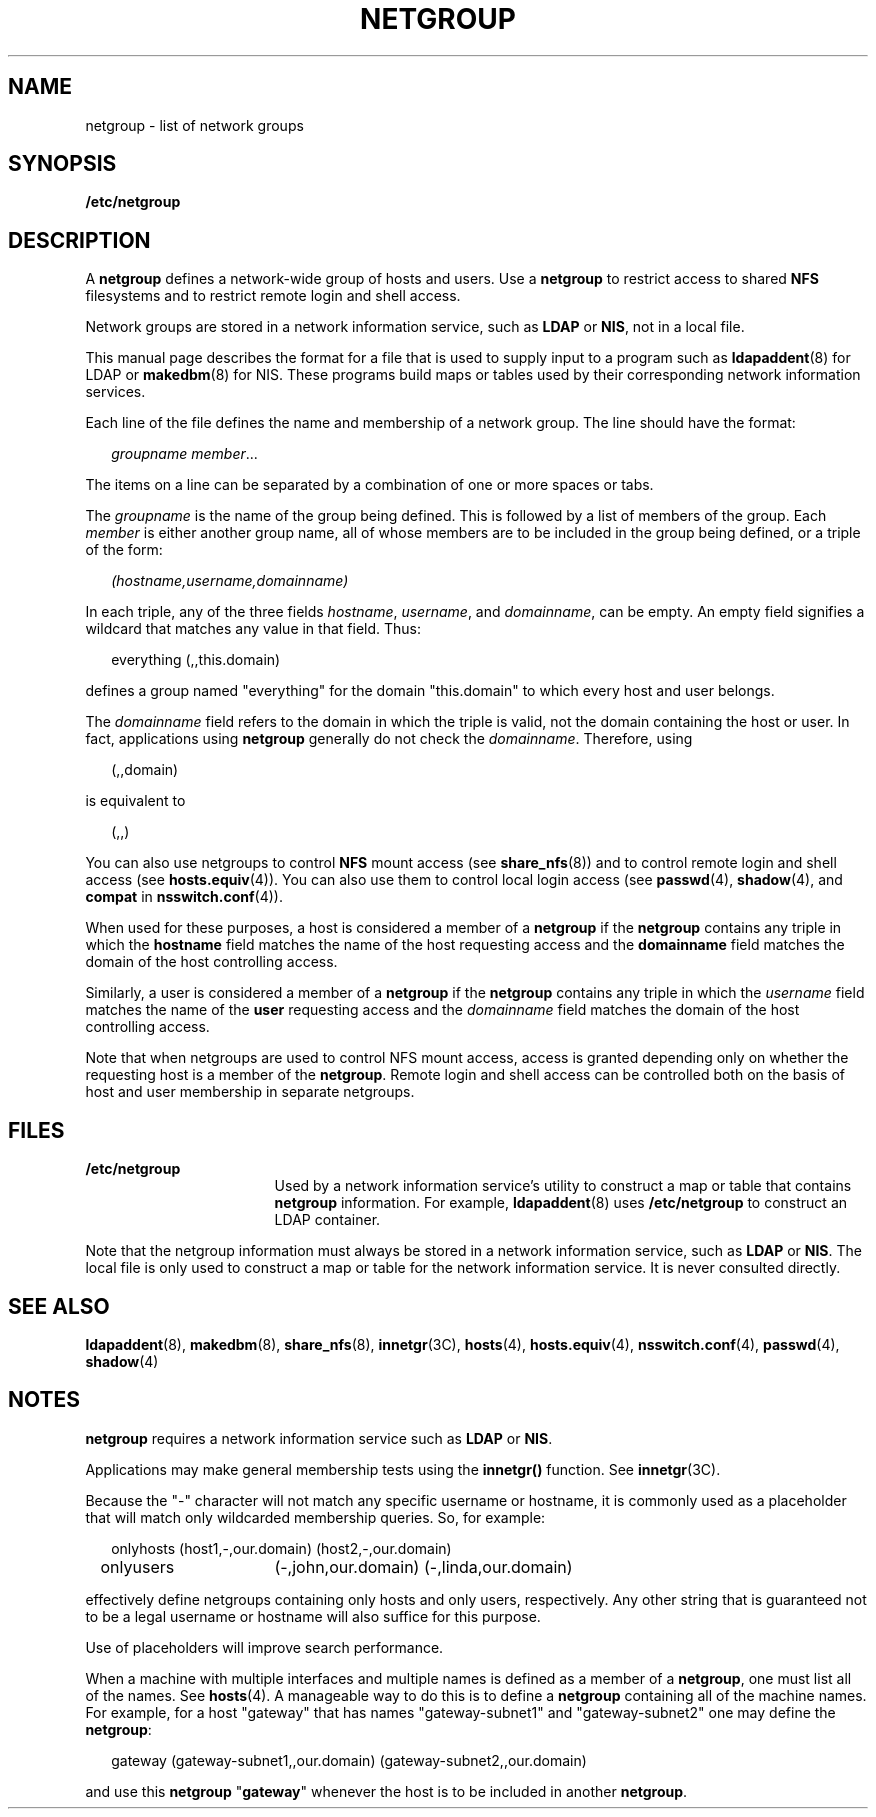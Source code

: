 '\" te
.\" Copyright (C) 2003, Sun Microsystems, Inc. All Rights Reserved
.\" The contents of this file are subject to the terms of the Common Development and Distribution License (the "License").  You may not use this file except in compliance with the License.
.\" You can obtain a copy of the license at usr/src/OPENSOLARIS.LICENSE or http://www.opensolaris.org/os/licensing.  See the License for the specific language governing permissions and limitations under the License.
.\" When distributing Covered Code, include this CDDL HEADER in each file and include the License file at usr/src/OPENSOLARIS.LICENSE.  If applicable, add the following below this CDDL HEADER, with the fields enclosed by brackets "[]" replaced with your own identifying information: Portions Copyright [yyyy] [name of copyright owner]
.TH NETGROUP 4 "Feb 25, 2017"
.SH NAME
netgroup \- list of network groups
.SH SYNOPSIS
.LP
.nf
\fB/etc/netgroup\fR
.fi

.SH DESCRIPTION
.LP
A \fBnetgroup\fR defines a network-wide group of hosts and users. Use a
\fBnetgroup\fR to restrict access to shared \fBNFS\fR filesystems and to
restrict remote login and shell access.
.sp
.LP
Network groups are stored in a network information service, such as
\fBLDAP\fR or \fBNIS\fR, not in a local file.
.sp
.LP
This manual page describes the format for a file that is used to supply input
to a program such as \fBldapaddent\fR(8) for LDAP or \fBmakedbm\fR(8) for
NIS. These programs build maps or tables used by
their corresponding network information services.
.sp
.LP
Each line of the file defines the name and membership of a network group. The
line should have the format:
.sp
.in +2
.nf
\fIgroupname     member\fR...
.fi
.in -2
.sp

.sp
.LP
The items on a line can be separated by a combination of one or more spaces or
tabs.
.sp
.LP
The \fIgroupname\fR is the name of the group being defined. This is followed by
a list of members of the group. Each \fImember\fR is either another group name,
all of whose members are to be included in the group being defined, or a triple
of the form:
.sp
.in +2
.nf
\fI(hostname,username,domainname)\fR
.fi
.in -2
.sp

.sp
.LP
In each triple, any of the three fields \fIhostname\fR, \fIusername\fR, and
\fIdomainname\fR, can be empty. An empty field signifies a wildcard that
matches any value in that field. Thus:
.sp
.in +2
.nf
everything (\|,\|,this.domain)
.fi
.in -2
.sp

.sp
.LP
defines a group named "everything" for the domain "this.domain" to which every
host and user belongs.
.sp
.LP
The \fIdomainname\fR field refers to the domain in which the triple is valid,
not the domain containing the host or user. In fact, applications using
\fBnetgroup\fR generally do not check the \fIdomainname\fR. Therefore, using
.sp
.in +2
.nf
(,,domain)
.fi
.in -2
.sp

.sp
.LP
is equivalent to
.sp
.in +2
.nf
(,,)
.fi
.in -2
.sp

.sp
.LP
You can also use netgroups to control \fBNFS\fR mount access (see
\fBshare_nfs\fR(8)) and to control remote login and shell access (see
\fBhosts.equiv\fR(4)). You can also use them to control local login access (see
\fBpasswd\fR(4), \fBshadow\fR(4), and \fBcompat\fR in \fBnsswitch.conf\fR(4)).
.sp
.LP
When used for these purposes, a host is considered a member of a \fBnetgroup\fR
if the \fBnetgroup\fR contains any triple in which the \fBhostname\fR field
matches the name of the host requesting access and the \fBdomainname\fR field
matches the domain of the host controlling access.
.sp
.LP
Similarly, a user is considered a member of a \fBnetgroup\fR if the
\fBnetgroup\fR contains any triple in which the \fIusername\fR field matches
the name of the \fBuser\fR requesting access and the \fIdomainname\fR field
matches the domain of the host controlling access.
.sp
.LP
Note that when netgroups are used to control NFS mount access, access is
granted depending only on whether the requesting host is a member of the
\fBnetgroup\fR. Remote login and shell access can be controlled both on the
basis of host and user membership in separate netgroups.
.SH FILES
.ne 2
.na
\fB\fB/etc/netgroup\fR\fR
.ad
.RS 17n
Used by a network information service's utility to construct a map or table
that contains \fBnetgroup\fR information. For example, \fBldapaddent\fR(8)
uses \fB/etc/netgroup\fR to construct an LDAP container.
.RE

.sp
.LP
Note that the netgroup information must always be stored in a network
information service, such as \fBLDAP\fR or \fBNIS\fR. The local file is
only used to construct a map or table for the network information service. It
is never consulted directly.
.SH SEE ALSO
.LP
\fBldapaddent\fR(8), \fBmakedbm\fR(8),
\fBshare_nfs\fR(8), \fBinnetgr\fR(3C), \fBhosts\fR(4), \fBhosts.equiv\fR(4),
\fBnsswitch.conf\fR(4), \fBpasswd\fR(4), \fBshadow\fR(4)
.SH NOTES
.LP
\fBnetgroup\fR requires a network information service such as \fBLDAP\fR
or \fBNIS\fR.
.sp
.LP
Applications may make general membership tests using the \fBinnetgr()\fR
function. See \fBinnetgr\fR(3C).
.sp
.LP
Because the "-" character will not match any specific username or hostname, it
is commonly used as a placeholder that will match only wildcarded membership
queries. So, for example:
.sp
.in +2
.nf
onlyhosts	(host1,-,our.domain) (host2,-,our.domain)
onlyusers	(-,john,our.domain) (-,linda,our.domain)
.fi
.in -2
.sp

.sp
.LP
effectively define netgroups containing only hosts and only users,
respectively. Any other string that is guaranteed not to be a legal username or
hostname will also suffice for this purpose.
.sp
.LP
Use of placeholders will improve search performance.
.sp
.LP
When a machine with multiple interfaces and multiple names is defined as a
member of a \fBnetgroup\fR, one must list all of the names. See \fBhosts\fR(4).
A manageable way to do this is to define a \fBnetgroup\fR containing all of the
machine names. For example, for a host "gateway" that has names
"gateway-subnet1" and "gateway-subnet2" one may define the \fBnetgroup\fR:
.sp
.in +2
.nf
gateway (gateway-subnet1,\|,our.domain) (gateway-subnet2,\|,our.domain)
.fi
.in -2
.sp

.sp
.LP
and use this \fBnetgroup\fR "\fBgateway\fR" whenever the host is to be included
in another \fBnetgroup\fR.
